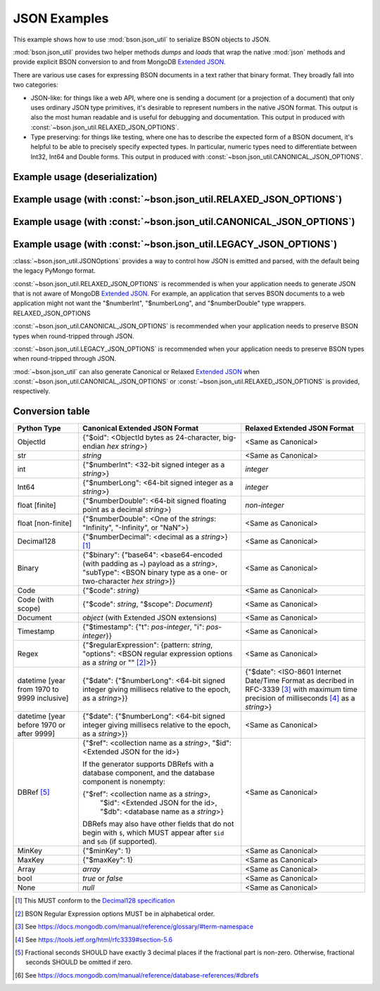 JSON Examples
=============

This example shows how to use :mod:`bson.json_util` to serialize BSON objects
to JSON.

:mod:`bson.json_util` provides two helper methods `dumps` and `loads` that
wrap the native :mod:`json` methods and provide explicit BSON conversion to
and from MongoDB `Extended JSON`_.

There are various use cases for expressing BSON documents in a text rather
that binary format.  They broadly fall into two categories:

* JSON-like: for things like a web API, where one is sending a document (or a
  projection of a document) that only uses ordinary JSON type primitives, it's
  desirable to represent numbers in the native JSON format.  This output is
  also the most human readable and is useful for debugging and documentation.
  This output in produced with :const:`~bson.json_util.RELAXED_JSON_OPTIONS`.

* Type preserving: for things like testing, where one has to describe the
  expected form of a BSON document, it's helpful to be able to precisely
  specify expected types.  In particular, numeric types need to differentiate
  between Int32, Int64 and Double forms. This output in produced with
  :const:`~bson.json_util.CANONICAL_JSON_OPTIONS`.


Example usage (deserialization)
-------------------------------

.. doctest::

   >>> from bson.json_util import loads
   >>> loads('[{"foo": [1, 2]}, {"bar": {"hello": "world"}}, {"code": {"$scope": {}, "$code": "function x() { return 1; }"}}, {"bin": {"$type": "00", "$binary": "AQIDBA=="}}]')
   [{u'foo': [1, 2]}, {u'bar': {u'hello': u'world'}}, {u'code': Code('function x() { return 1; }', {})}, {u'bin': Binary('...', 0)}]


Example usage (with :const:`~bson.json_util.RELAXED_JSON_OPTIONS`)
------------------------------------------------------------------

.. doctest::

   >>> import datetime
   >>> from bson import Binary, Code, Int64, Regex
   >>> from bson.json_util import dumps, RELAXED_JSON_OPTIONS
   >>> def dumps_relaxed(obj):
   ...    return dumps(obj, json_options=RELAXED_JSON_OPTIONS)
   >>> dumps_relaxed({'foo': [1, 2.5, Int64(3)]})
   '{"foo": [1, 2.5, 3]}'
   >>> dumps_relaxed({'bar': {'hello': 'world'}})
   '{"bar": {"hello": "world"}}'
   >>> dumps_relaxed({'datePostEpoch': datetime.datetime(1970, 1, 1)})
   '{"datePostEpoch": {"$date": "1970-01-01T00:00:00Z"}}'
   >>> dumps_relaxed({'datePreEpoch': datetime.datetime(1969, 12, 31)})
   '{"datePreEpoch": {"$date": {"$numberLong": "-86400000"}}}'
   >>> dumps_relaxed({'bin': Binary(b"\x01\x02\x03\x04")})
   '{"bin": {"$binary": {"base64": "AQIDBA==", "subType": "00"}}}'


Example usage (with :const:`~bson.json_util.CANONICAL_JSON_OPTIONS`)
--------------------------------------------------------------------

.. doctest::

   >>> from bson import Binary, Code
   >>> from bson.json_util import dumps, CANONICAL_JSON_OPTIONS
   >>> dumps([{'foo': [1, 2]},
   ...        {'bar': {'hello': 'world'}},
   ...        {'code': Code("function x() { return 1; }")},
   ...        {'bin': Binary(b"\x01\x02\x03\x04")}],
   ...       json_options=CANONICAL_JSON_OPTIONS)
   '[{"foo": [{"$numberInt": "1"}, {"$numberInt": "2"}]}, {"bar": {"hello": "world"}}, {"code": {"$code": "function x() { return 1; }"}}, {"bin": {"$binary": {"base64": "AQIDBA==", "subType": "00"}}}]'

Example usage (with :const:`~bson.json_util.LEGACY_JSON_OPTIONS`)
-----------------------------------------------------------------

.. doctest::

   >>> from bson import Binary, Code
   >>> from bson.json_util import dumps, LEGACY_JSON_OPTIONS
   >>> dumps([{'foo': [1, 2]},
   ...        {'bar': {'hello': 'world'}},
   ...        {'code': Code("function x() { return 1; }")},
   ...        {'bin': Binary(b"\x01\x02\x03\x04")}],
   ...       json_options=LEGACY_JSON_OPTIONS)
   '[{"foo": [1, 2]}, {"bar": {"hello": "world"}}, {"code": {"$code": "function x() { return 1; }"}}, {"bin": {"$binary": "AQIDBA==", "$type": "00"}}]'


:class:`~bson.json_util.JSONOptions` provides a way to control how JSON
is emitted and parsed, with the default being the legacy PyMongo format.

:const:`~bson.json_util.RELAXED_JSON_OPTIONS` is recommended is when your
application needs to generate JSON that is not aware of MongoDB
`Extended JSON`_. For example, an application that serves BSON documents
to a web application might not want the "$numberInt", "$numberLong", and
"$numberDouble" type wrappers. RELAXED_JSON_OPTIONS


:const:`~bson.json_util.CANONICAL_JSON_OPTIONS` is recommended when your
application needs to preserve BSON types when round-tripped through JSON.


:const:`~bson.json_util.LEGACY_JSON_OPTIONS` is recommended when your
application needs to preserve BSON types when round-tripped through JSON.


:mod:`~bson.json_util` can also generate Canonical or Relaxed `Extended JSON`_
when :const:`~bson.json_util.CANONICAL_JSON_OPTIONS` or
:const:`~bson.json_util.RELAXED_JSON_OPTIONS` is provided, respectively.

.. _Extended JSON: https://github.com/mongodb/specifications/blob/master/source/extended-json.rst


Conversion table
----------------

+--------------------+----------------------------------------------------------+------------------------------------------------+
|**Python Type**     |**Canonical Extended JSON Format**                        |**Relaxed Extended JSON Format**                |
+====================+==========================================================+================================================+
|ObjectId            |{"$oid": <ObjectId bytes as 24-character, big-endian *hex | <Same as Canonical>                            |
|                    |string*>}                                                 |                                                |
+--------------------+----------------------------------------------------------+------------------------------------------------+
|str                 |*string*                                                  | <Same as Canonical>                            |
+--------------------+----------------------------------------------------------+------------------------------------------------+
|int                 |{"$numberInt": <32-bit signed integer as a *string*>}     | *integer*                                      |
+--------------------+----------------------------------------------------------+------------------------------------------------+
|Int64               |{"$numberLong": <64-bit signed integer as a *string*>}    | *integer*                                      |
+--------------------+----------------------------------------------------------+------------------------------------------------+
|float \[finite\]    |{"$numberDouble": <64-bit signed floating point as a      | *non-integer*                                  |
|                    |decimal *string*>}                                        |                                                |
+--------------------+----------------------------------------------------------+------------------------------------------------+
|float               |{"$numberDouble": <One of the *strings*: "Infinity",      | <Same as Canonical>                            |
|\[non-finite\]      |"-Infinity", or "NaN">}                                   |                                                |
+--------------------+----------------------------------------------------------+------------------------------------------------+
|Decimal128          |{"$numberDecimal": <decimal as a *string*>} [#]_          | <Same as Canonical>                            |
+--------------------+----------------------------------------------------------+------------------------------------------------+
|Binary              |{"$binary": {"base64": <base64-encoded (with padding as   | <Same as Canonical>                            |
|                    |``=``) payload as a *string*>, "subType": <BSON binary    |                                                |
|                    |type as a one- or two-character *hex string*>}}           |                                                |
+--------------------+----------------------------------------------------------+------------------------------------------------+
|Code                |{"$code": *string*}                                       | <Same as Canonical>                            |
+--------------------+----------------------------------------------------------+------------------------------------------------+
|Code (with scope)   |{"$code": *string*, "$scope": *Document*}                 | <Same as Canonical>                            |
+--------------------+----------------------------------------------------------+------------------------------------------------+
|Document            |*object* (with Extended JSON extensions)                  | <Same as Canonical>                            |
+--------------------+----------------------------------------------------------+------------------------------------------------+
|Timestamp           |{"$timestamp": {"t": *pos-integer*, "i": *pos-integer*}}  | <Same as Canonical>                            |
+--------------------+----------------------------------------------------------+------------------------------------------------+
|Regex               |{"$regularExpression": {pattern: *string*,                | <Same as Canonical>                            |
|                    |"options": <BSON regular expression options as a *string* |                                                |
|                    |or "" [#]_>}}                                             |                                                |
+--------------------+----------------------------------------------------------+------------------------------------------------+
|datetime            |{"$date": {"$numberLong": <64-bit signed integer          | {"$date": <ISO-8601 Internet Date/Time Format  |
|\[year from 1970    |giving millisecs relative to the epoch, as a *string*>}}  | as decribed in RFC-3339 [#]_ with maximum time |
|to 9999 inclusive\] |                                                          | precision of milliseconds [#]_ as a *string*>} |
+--------------------+----------------------------------------------------------+------------------------------------------------+
|datetime            |{"$date": {"$numberLong": <64-bit signed integer          | <Same as Canonical>                            |
|\[year before 1970  |giving millisecs relative to the epoch, as a *string*>}}  |                                                |
|or after 9999\]     |                                                          |                                                |
+--------------------+----------------------------------------------------------+------------------------------------------------+
|DBRef [#]_          |{"$ref": <collection name as a *string*>, "$id":          | <Same as Canonical>                            |
|                    |<Extended JSON for the id>}                               |                                                |
|                    |                                                          |                                                |
|                    |If the generator supports DBRefs with a database          |                                                |
|                    |component, and the database component is nonempty:        |                                                |
|                    |                                                          |                                                |
|                    |{"$ref": <collection name as a *string*>,                 |                                                |
|                    | "$id": <Extended JSON for the id>,                       |                                                |
|                    | "$db": <database name as a *string*>}                    |                                                |
|                    |                                                          |                                                |
|                    |DBRefs may also have other fields that do not begin with  |                                                |
|                    |``$``, which MUST appear after ``$id`` and ``$db`` (if    |                                                |
|                    |supported).                                               |                                                |
+--------------------+----------------------------------------------------------+------------------------------------------------+
|MinKey              |{"$minKey": 1}                                            | <Same as Canonical>                            |
+--------------------+----------------------------------------------------------+------------------------------------------------+
|MaxKey              |{"$maxKey": 1}                                            | <Same as Canonical>                            |
+--------------------+----------------------------------------------------------+------------------------------------------------+
|Array               |*array*                                                   | <Same as Canonical>                            |
+--------------------+----------------------------------------------------------+------------------------------------------------+
|bool                |*true* or *false*                                         | <Same as Canonical>                            |
+--------------------+----------------------------------------------------------+------------------------------------------------+
|None                |*null*                                                    | <Same as Canonical>                            |
+--------------------+----------------------------------------------------------+------------------------------------------------+

.. [#] This MUST conform to the `Decimal128 specification`_

.. [#] BSON Regular Expression options MUST be in alphabetical order.

.. [#] See https://docs.mongodb.com/manual/reference/glossary/#term-namespace

.. [#] See https://tools.ietf.org/html/rfc3339#section-5.6

.. [#] Fractional seconds SHOULD have exactly 3 decimal places if the fractional part
   is non-zero.  Otherwise, fractional seconds SHOULD be omitted if zero.

.. [#] See https://docs.mongodb.com/manual/reference/database-references/#dbrefs

.. _Decimal128 specification: https://github.com/mongodb/specifications/blob/master/source/bson-decimal128/decimal128.rst#writing-to-extended-json

